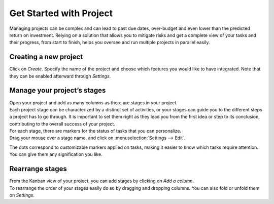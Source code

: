 ========================
Get Started with Project
========================

Managing projects can be complex and can lead to past due dates, over-budget and even lower than
the predicted return on investment. Relying on a solution that allows you to mitigate risks and
get a complete view of your tasks and their progress, from start to finish, helps you oversee
and run multiple projects in parallel easily.

Creating a new project
======================

Click on *Create*. Specify the name of the project and choose which features you would like to have
integrated. Note that they can be enabled afterward through *Settings*.

.. image:: media/create_new.png
   :align: center
   :alt: Click on create to start a new project in Odoo Project

Manage your project’s stages
============================

| Open your project and add as many columns as there are stages in your project.
| Each project stage can be characterized by a distinct set of activities, or your stages can guide
  you to the different steps a project has to go through. It is important to set them right as they
  lead you from the first idea or step to its conclusion, contributing to the overall success
  of your project.

.. image:: media/stages.png
   :align: center
   :alt: View of the stages created under a project in Odoo Project

| For each stage, there are markers for the status of tasks that you can personalize.
| Drag your mouse over a stage name, and click on :menuselection:`Settings --> Edit`.

.. image:: media/edit_stage.png
   :align: center
   :height: 300
   :alt: Click on settings then edit stage to edit in Odoo Project

The dots correspond to customizable markers applied on tasks, making it easier to know which tasks
require attention. You can give them any signification you like.

.. image:: media/edit_form.png
   :align: center
   :height: 300
   :alt: Image of the edit form of a stage in Odoo Project

Rearrange stages
================

| From the Kanban view of your project, you can add stages by clicking on *Add a column*.
| To rearrange the order of your stages easily do so by dragging and dropping columns. You can also
  fold or unfold them on *Settings*.

.. image:: media/fold_stage.png
   :align: center
   :height: 280
   :alt: Click on setting then fold to hide a column in Odoo Project

.. seealso::
    - :doc:`../tasks/collaborate`
    - :doc:`../record_and_invoice/time_record`
